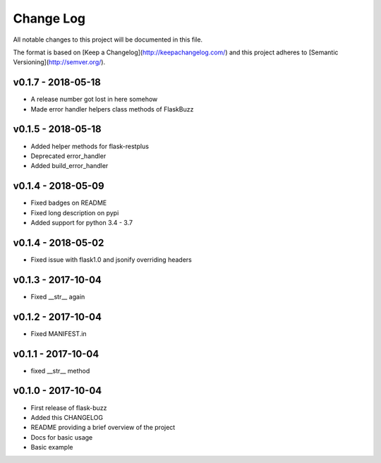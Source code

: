 ************
 Change Log
************

All notable changes to this project will be documented in this file.

The format is based on [Keep a Changelog](http://keepachangelog.com/)
and this project adheres to [Semantic Versioning](http://semver.org/).

v0.1.7 - 2018-05-18
-------------------
- A release number got lost in here somehow
- Made error handler helpers class methods of FlaskBuzz

v0.1.5 - 2018-05-18
-------------------
- Added helper methods for flask-restplus
- Deprecated error_handler
- Added build_error_handler

v0.1.4 - 2018-05-09
-------------------
- Fixed badges on README
- Fixed long description on pypi
- Added support for python 3.4 - 3.7

v0.1.4 - 2018-05-02
-------------------
- Fixed issue with flask1.0 and jsonify overriding headers

v0.1.3 - 2017-10-04
-------------------
- Fixed __str__ again

v0.1.2 - 2017-10-04
-------------------
- Fixed MANIFEST.in

v0.1.1 - 2017-10-04
-------------------
- fixed __str__ method

v0.1.0 - 2017-10-04
-------------------
- First release of flask-buzz
- Added this CHANGELOG
- README providing a brief overview of the project
- Docs for basic usage
- Basic example
